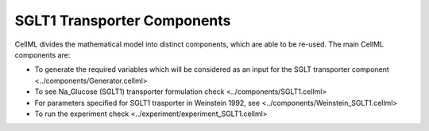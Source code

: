 SGLT1 Transporter Components
----------

CellML divides the mathematical model into distinct components, which are able to be re-used.
The main CellML components are:

- To generate the required variables which will be considered as an input for the SGLT transporter component <../components/Generator.cellml>
- To see Na_Glucose (SGLT1) transporter formulation check <../components/SGLT1.cellml>
- For parameters specified for SGLT1 trasporter in Weinstein 1992, see <../components/Weinstein_SGLT1.cellml>
- To run the experiment check <../experiment/experiment_SGLT1.cellml>

